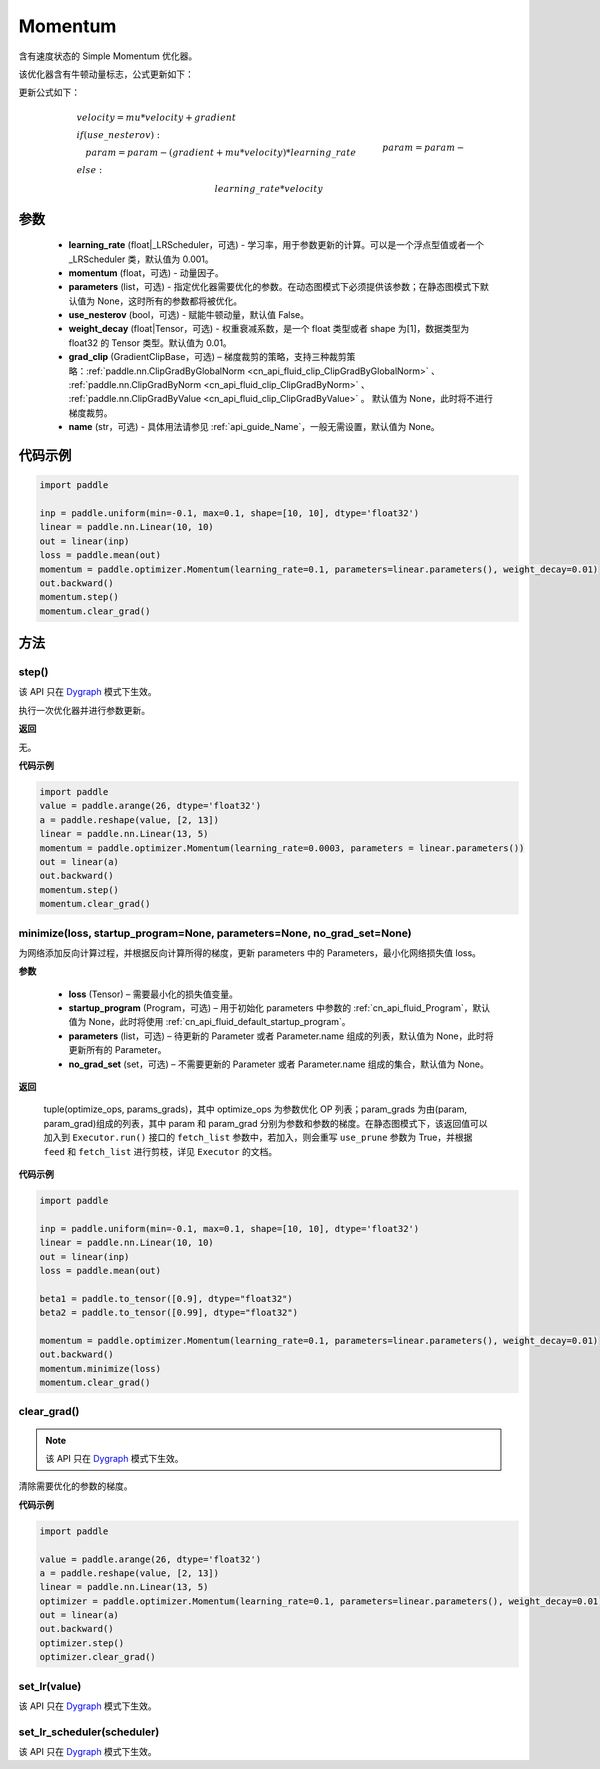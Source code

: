 .. _cn_api_paddle_optimizer_Momentum:

Momentum
-------------------------------

.. py:class:: paddle.optimizer.Momentum(learning_rate=0.001, momentum=0.9, parameters=None, use_nesterov=False, weight_decay=None, grad_clip=None, name=None)


含有速度状态的 Simple Momentum 优化器。

该优化器含有牛顿动量标志，公式更新如下：

更新公式如下：


.. math::
    & velocity = mu * velocity + gradient\\
    & if (use\_nesterov):\\
    &\quad   param = param - (gradient + mu * velocity) * learning\_rate\\
    & else:\\&\quad   param = param - learning\_rate * velocity


参数
::::::::::::

    - **learning_rate** (float|_LRScheduler，可选) - 学习率，用于参数更新的计算。可以是一个浮点型值或者一个_LRScheduler 类，默认值为 0.001。
    - **momentum** (float，可选) - 动量因子。
    - **parameters** (list，可选) - 指定优化器需要优化的参数。在动态图模式下必须提供该参数；在静态图模式下默认值为 None，这时所有的参数都将被优化。
    - **use_nesterov** (bool，可选) - 赋能牛顿动量，默认值 False。
    - **weight_decay** (float|Tensor，可选) - 权重衰减系数，是一个 float 类型或者 shape 为[1]，数据类型为 float32 的 Tensor 类型。默认值为 0.01。
    - **grad_clip** (GradientClipBase，可选) – 梯度裁剪的策略，支持三种裁剪策略：:ref:`paddle.nn.ClipGradByGlobalNorm <cn_api_fluid_clip_ClipGradByGlobalNorm>` 、 :ref:`paddle.nn.ClipGradByNorm <cn_api_fluid_clip_ClipGradByNorm>` 、 :ref:`paddle.nn.ClipGradByValue <cn_api_fluid_clip_ClipGradByValue>` 。
      默认值为 None，此时将不进行梯度裁剪。
    - **name** (str，可选) - 具体用法请参见 :ref:`api_guide_Name`，一般无需设置，默认值为 None。



代码示例
::::::::::::

.. code-block:: python

    import paddle

    inp = paddle.uniform(min=-0.1, max=0.1, shape=[10, 10], dtype='float32')
    linear = paddle.nn.Linear(10, 10)
    out = linear(inp)
    loss = paddle.mean(out)
    momentum = paddle.optimizer.Momentum(learning_rate=0.1, parameters=linear.parameters(), weight_decay=0.01)
    out.backward()
    momentum.step()
    momentum.clear_grad()


方法
::::::::::::
step()
'''''''''

.. note::

该 API 只在 `Dygraph <../../user_guides/howto/dygraph/DyGraph.html>`_ 模式下生效。

执行一次优化器并进行参数更新。

**返回**

无。


**代码示例**

.. code-block:: python

    import paddle
    value = paddle.arange(26, dtype='float32')
    a = paddle.reshape(value, [2, 13])
    linear = paddle.nn.Linear(13, 5)
    momentum = paddle.optimizer.Momentum(learning_rate=0.0003, parameters = linear.parameters())
    out = linear(a)
    out.backward()
    momentum.step()
    momentum.clear_grad()

minimize(loss, startup_program=None, parameters=None, no_grad_set=None)
'''''''''

为网络添加反向计算过程，并根据反向计算所得的梯度，更新 parameters 中的 Parameters，最小化网络损失值 loss。

**参数**

    - **loss** (Tensor) – 需要最小化的损失值变量。
    - **startup_program** (Program，可选) – 用于初始化 parameters 中参数的 :ref:`cn_api_fluid_Program`，默认值为 None，此时将使用 :ref:`cn_api_fluid_default_startup_program`。
    - **parameters** (list，可选) – 待更新的 Parameter 或者 Parameter.name 组成的列表，默认值为 None，此时将更新所有的 Parameter。
    - **no_grad_set** (set，可选) – 不需要更新的 Parameter 或者 Parameter.name 组成的集合，默认值为 None。

**返回**

 tuple(optimize_ops, params_grads)，其中 optimize_ops 为参数优化 OP 列表；param_grads 为由(param, param_grad)组成的列表，其中 param 和 param_grad 分别为参数和参数的梯度。在静态图模式下，该返回值可以加入到 ``Executor.run()`` 接口的 ``fetch_list`` 参数中，若加入，则会重写 ``use_prune`` 参数为 True，并根据 ``feed`` 和 ``fetch_list`` 进行剪枝，详见 ``Executor`` 的文档。


**代码示例**

.. code-block:: python

    import paddle

    inp = paddle.uniform(min=-0.1, max=0.1, shape=[10, 10], dtype='float32')
    linear = paddle.nn.Linear(10, 10)
    out = linear(inp)
    loss = paddle.mean(out)

    beta1 = paddle.to_tensor([0.9], dtype="float32")
    beta2 = paddle.to_tensor([0.99], dtype="float32")

    momentum = paddle.optimizer.Momentum(learning_rate=0.1, parameters=linear.parameters(), weight_decay=0.01)
    out.backward()
    momentum.minimize(loss)
    momentum.clear_grad()

clear_grad()
'''''''''

.. note::

 该 API 只在 `Dygraph <../../user_guides/howto/dygraph/DyGraph.html>`_ 模式下生效。


清除需要优化的参数的梯度。

**代码示例**

.. code-block:: python

    import paddle

    value = paddle.arange(26, dtype='float32')
    a = paddle.reshape(value, [2, 13])
    linear = paddle.nn.Linear(13, 5)
    optimizer = paddle.optimizer.Momentum(learning_rate=0.1, parameters=linear.parameters(), weight_decay=0.01)
    out = linear(a)
    out.backward()
    optimizer.step()
    optimizer.clear_grad()

set_lr(value)
'''''''''

.. note::

该 API 只在 `Dygraph <../../user_guides/howto/dygraph/DyGraph.html>`_ 模式下生效。

set_lr_scheduler(scheduler)
'''''''''

.. note::

该 API 只在 `Dygraph <../../user_guides/howto/dygraph/DyGraph.html>`_ 模式下生效。
